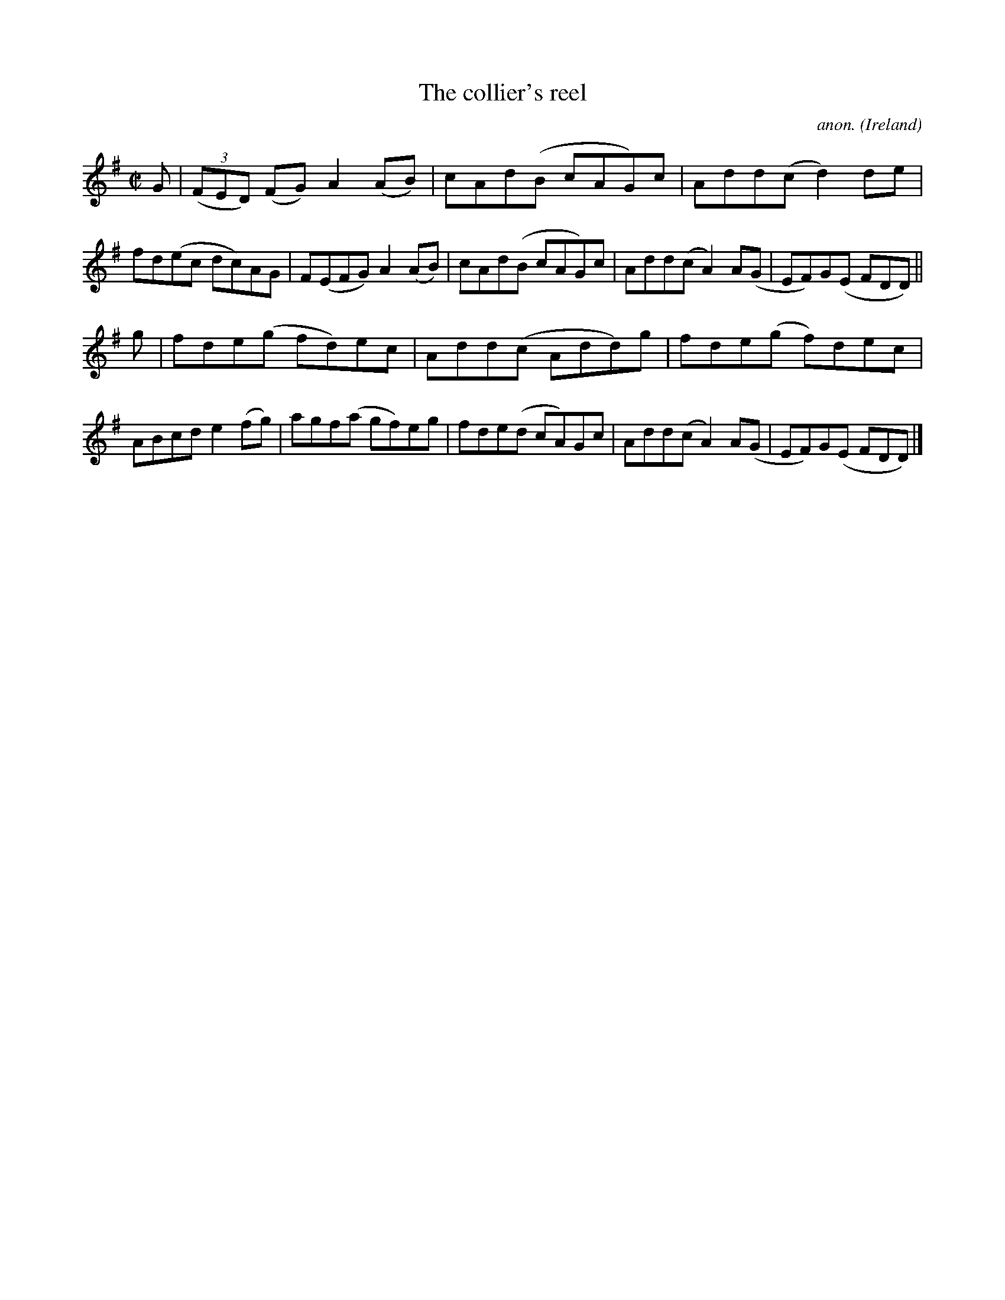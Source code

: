 X:646
T:The collier's reel
C:anon.
O:Ireland
B:Francis O'Neill: "The Dance Music of Ireland" (1907) no. 646
R:Reel
M:C|
L:1/8
K:Dmix
G|(3(FED) (FG) A2(AB)|cAd(B cAG)c|Add(c d2)de|fd(ec dc)AG|F(EFG) A2(AB)|cAd(B cAG)c|Add(c A2)A(G|EF)G(E FDD)||
g|fde(g fd)ec|Add(c Add)g|fde(g f)dec|ABcd e2(fg)|agf(a gf)eg|fde(d cA)Gc|Add(c A2)A(G|EF)G(E FDD)|]
